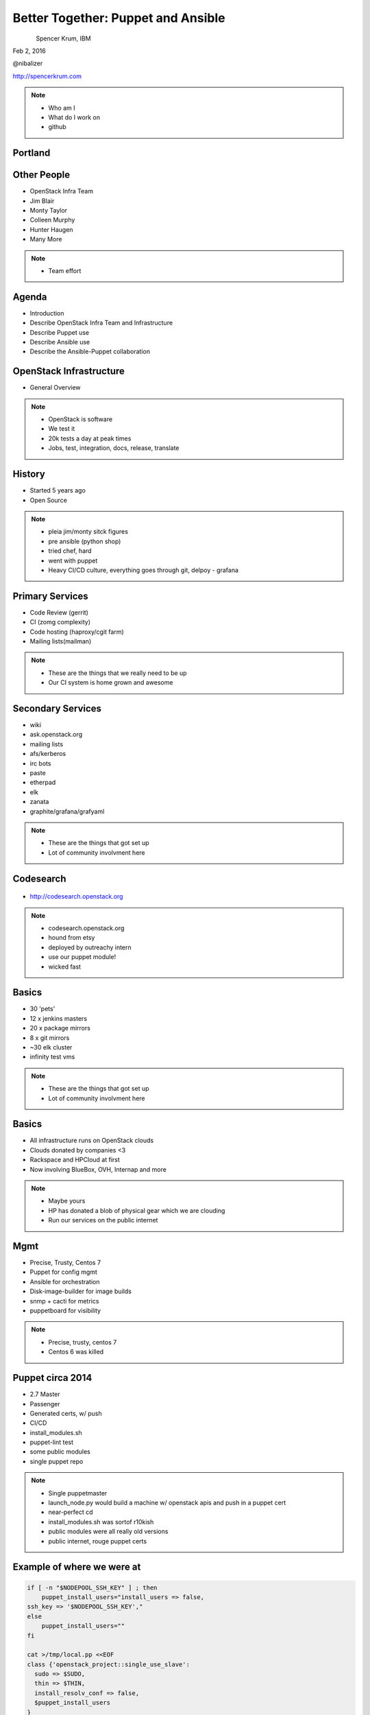 
.. Secure Peer Networking with TINC slides file, created by
   hieroglyph-quickstart on Sun Nov 15 21:40:13 2015.


===================================
Better Together: Puppet and Ansible
===================================

.. figure:: _static/config_mgmt_camp_logo.png
   :align: left
   :width: 300px

Spencer Krum, IBM

Feb 2, 2016

@nibalizer

http://spencerkrum.com


.. note::

   * Who am I
   * What do I work on
   * github


Portland
========

.. figure:: _static/mt_hood.jpg
   :align: center


Other People
============

* OpenStack Infra Team
* Jim Blair
* Monty Taylor
* Colleen Murphy
* Hunter Haugen
* Many More

.. note::

   * Team effort

Agenda
======

* Introduction
* Describe OpenStack Infra Team and Infrastructure
* Describe Puppet use
* Describe Ansible use
* Describe the Ansible-Puppet collaboration


OpenStack Infrastructure
========================

* General Overview

.. note::
    * OpenStack is software
    * We test it
    * 20k tests a day at peak times
    * Jobs, test, integration, docs, release, translate

History
=======

* Started 5 years ago
* Open Source

.. note::
    * pleia jim/monty sitck figures
    * pre ansible (python shop)
    * tried chef, hard
    * went with puppet
    * Heavy CI/CD culture, everything goes through git, delpoy - grafana

Primary Services
================

* Code Review (gerrit)
* CI (zomg complexity)
* Code hosting (haproxy/cgit farm)
* Mailing lists(mailman)

.. note::
    * These are the things that we really need to be up
    * Our CI system is home grown and awesome

Secondary Services
==================

* wiki
* ask.openstack.org
* mailing lists
* afs/kerberos
* irc bots
* paste
* etherpad
* elk
* zanata
* graphite/grafana/grafyaml

.. note::
    * These are the things that got set up
    * Lot of community involvment here


Codesearch
==========

.. figure:: _static/codesearch.png
   :align: center

* http://codesearch.openstack.org

.. note::
    * codesearch.openstack.org
    * hound from etsy
    * deployed by outreachy intern
    * use our puppet module!
    * wicked fast

Basics
======

* 30 'pets'
* 12 x jenkins masters
* 20 x package mirrors
* 8 x git mirrors
* ~30 elk cluster
* infinity test vms

.. note::
    * These are the things that got set up
    * Lot of community involvment here

Basics
======

* All infrastructure runs on OpenStack clouds
* Clouds donated by companies <3
* Rackspace and HPCloud at first
* Now involving BlueBox, OVH, Internap and more

.. note::
    * Maybe yours
    * HP has donated a blob of physical gear which we are clouding
    * Run our services on the public internet


Mgmt
====

* Precise, Trusty, Centos 7
* Puppet for config mgmt
* Ansible for orchestration
* Disk-image-builder for image builds
* snmp + cacti for metrics
* puppetboard for visibility


.. note::
    * Precise, trusty, centos 7
    * Centos 6 was killed

Puppet circa 2014
=================

* 2.7 Master
* Passenger
* Generated certs, w/ push
* CI/CD
* install_modules.sh
* puppet-lint test
* some public modules
* single puppet repo

.. note::
    * Single puppetmaster
    * launch_node.py would build a machine w/ openstack apis and push in a puppet cert
    * near-perfect cd
    * install_modules.sh was sortof r10kish
    * public modules were all really old versions
    * public internet, rouge puppet certs


Example of where we were at
==========================

.. code-block:: shell

    if [ -n "$NODEPOOL_SSH_KEY" ] ; then
        puppet_install_users="install_users => false,
    ssh_key => '$NODEPOOL_SSH_KEY',"
    else
        puppet_install_users=""
    fi

    cat >/tmp/local.pp <<EOF
    class {'openstack_project::single_use_slave':
      sudo => $SUDO,
      thin => $THIN,
      install_resolv_conf => false,
      $puppet_install_users
    }
    EOF

    puppet apply /tmp/local.pp

.. note::
    * Some but not all of the terribleness has been preserved
    * run this in prod

Example of where we were at
==========================

.. code-block:: shell

    # upstream is currently looking for /run/systemd files to check
    # for systemd.  This fails in a chroot where /run isn't mounted
    # (like when using dib).  Comment out this confine as fedora
    # always has systemd
    #  see
    #   https://github.com/puppetlabs/puppet/pull/4481
    #   https://bugzilla.redhat.com/show_bug.cgi?id=1254616
    sudo sed -i.bak  '/^[^#].*/ s|\(^.*confine :exists => \"/run/systemd/system\".*$\)|#\ \1|' \
        /usr/share/ruby/vendor_ruby/puppet/provider/service/systemd.rb

.. note::
    * Puppet 4 on f23
    * A user level patch to software that was patched before being packaged


Upgrades to the puppet setup
============================

* 3.x
* PuppetDB + PuppetBoard
* Modules split out
* Started using newer public modules
* Upgraded apache

.. note::
    * 3.x happened right as 2.7 Eol'd for the last time
    * launch_node.py would build a machine w/ openstack apis and push in a puppet cert
    * near-perfect cd
    * install_modules.sh was sortof r10kish
    * public modules were all really old versions

Upgrades to the puppet setup: Apply test
========================================

* Apply test http://git.openstack.org/cgit/openstack-infra/system-config/tree/tools/apply-test.sh

.. code-block:: shell

    file=$1
    fileout=${file}.out
    echo "##" > $fileout
    cat $file > $fileout
    sudo puppet apply --noop --verbose --debug $file >/dev/null 2>> $fileout
    ret=$?
    cat $fileout
    exit $ret

.. note::
    * 3.x happened right as 2.7 Eol'd for the last time
    * launch_node.py would build a machine w/ openstack apis and push in a puppet cert
    * near-perfect cd
    * install_modules.sh was sortof r10kish
    * public modules were all really old versions

Upgrades to the puppet setup: OpenStackCI
=========================================

* Control Repo Indirector
* Puppet module

.. note::
    * Open Source when you release
    * Open source when you get users
    * Wraps Daemons and configuration
    * All-in-one node deployment


Upgrades to the puppet setup: Public Hiera
==========================================

.. code-block:: shell

    commit 1624692402d2148ab7d6dd9e5642fb0b34ec7209
    Author: Spencer Krum <nibz@spencerkrum.com>
    Date:   Fri Apr 24 08:36:46 2015 -0700

        Convert hiera configuration to support public data
        
        This moves the hiera root under /opt/system-config so it can reach
        into both private and public hiera directories. This implies that
        hiera data will live in a hiera/ directory in system-config.
        
        Manual: This requires a manual change to the puppetmaster system. A
        rooter must move /etc/puppet/hieradata to /opt/system-config/hieradata
        
        Spec: http://specs.openstack.org/openstack-infra/infra-specs/specs/public_hiera.html
        
        Change-Id: I1736759ee9ac7cd0c206538ed0a2f6d0d71ea440


.. note::
    * Split Data from code
    * Increase visibility
    * Reduces merge conflicts


Need basic orchestration
========================

.. code-block:: shell

    commit b55ed05a274e5da40b567ad127a3d1c5808e48c6
    Author: Monty Taylor <mordred@inaugust.com>
    Date:   Mon Mar 17 04:01:33 2014 -0400

        Drive puppet from the master over ssh
        
        We'd like to be able to control sequencing of how and when puppet
        runs across our machines. Currently, it's just a set of agents
        that run kinda whenever they run. At times they hang and we don't
        know about it. Also, cross-server sequencing is impossible to
        achieve.
        
        Change the operation away from agents running on the machine as
        daemons, and instead ssh from the master to each machine.
        
        Change-Id: I76e41e63c6d0825e8735c484ba4580d545515e43

.. note::
    * /opt/config/production/run_all.sh
    * 'override hosts'
    * gave us limited Do X before Y
    * create repos in git slaves before creating them in the git master
    * replication in the git-master is a bit derpy
    * "this allows creation of git repos on the git slaves before creation of the master repos on the gerrit server"


Need basic orchestration
========================

.. code-block:: shell

    commit 034f37c32aed27d8000e1dc3a8a3d36022bcd12a
    Author: Monty Taylor <mordred@inaugust.com>
    Date:   Tue Apr 15 17:41:45 2014 -0700

        Use ansible instead of direct ssh calls
        
        Instead of a shell script looping over ssh calls, use a simple
        ansible playbook. The benefit this gets is that we can then also
        script ad-hoc admin tasks either via playbooks or on the command
        line. We can also then get rid of the almost entirely unused
        salt infrastructure.
        
        Change-Id: I53112bd1f61d94c0521a32016c8a47c8cf9e50f7

.. note::
    * Yes there was a ancient salt infra crusting


Puppet Inventory
================

.. code-block:: shell

    import json
    import subprocess

    output = [
        x.split()[1][1:-1] for x in subprocess.check_output(
            ["puppet","cert","list","-a"]).split('\n')
        if x.startswith('+')
    ]

    data = {
        '_meta': {'hostvars': dict()},
        'ungrouped': output,
    }
    print json.dumps(data, sort_keys=True, indent=2)


.. note::
    * Ansible dynamic inventory
    * Reads puppet cert --list --all



OpenStack Inventory
===================

.. code-block:: shell

    commit 714c934d0c57ed4c4ce653c0bb603071fc3dbff6
    Author: Monty Taylor <mordred@inaugust.com>
    Date:   Wed Nov 25 11:36:30 2015 -0500

        Use OpenStack for inventory instead of puppet
        
        With the puppetmaster not there anymore, we should consume inventory
        from OpenStack rather than from puppet.
        
        It turns out that because of the way static and dynamic inventories get
        merged, the static file needs to stand alone. SO - if you need to
        disable a dynamic host from OpenStack (pretty much all of our hosts) you
        need to not only add it to dynamic:children, you need to add an emtpy
        group into the static file too, otherwise you'll get an error like:
        
         root@puppetmaster:~# ansible -i newinv '!disabled' --list-hosts
         ERROR: newinv/static:4: child group is not defined: (jenkins-dev.openstack.org)
        
        Change-Id: Ic6809ed0b7014d7aebd414bf3a342e3a37eb10b6

.. note::
    * Ansible 2.0 released
    * Uses shade, a library we wrote
    * This inventory file lives in ansible/contrib
    * Start a really fucking annoying process of getting us the ability to disable a host temporarily


Ansible's Role
==============

* Ad hoc
* Jenkins 'Maintenance'
* Upgrades (see references)
* Puppet Runs


.. note::
    * get it?
    * Upgraded our elasticsearch cluster using ansible, through code review


Jenkins Maintenance
===================

.. code-block:: yaml

    ---
    - hosts: 'jenkins0*.openstack.org'
      # Do the entire play completely for one host at a time
      serial: 1
      # Treat any errors as fatal so that we don't stop all the jenkins
      # masters.
      any_errors_fatal: true
      tasks:
        - shell: '/usr/local/jenkins/bin/safe_jenkins_shutdown --url https://{{ ansible_fqdn }}/ --user {{ user }} --password {{ password }}'
        - service: name=jenkins state=stopped
          # This is necessary because stopping Jenkins is not reliable.
          # We allow return code 1 which means no processes found.
        - shell: 'pkill -9 -U jenkins || [ $? -eq "1" ]'
        - service: name=jenkins state=restarted



.. note::
    * On cron once a week
    * This, and all ansible runs, run from one host, the puppetmaster
    * Bastion model


Run_all.sh
==========


.. code-block:: shell
    cd $SYSTEM_CONFIG
    git fetch -a && git reset -q --hard @{u}
    ./install_modules.sh
    ansible-galaxy install --force -r roles.yaml

    # First, sync the puppet repos with all the machines
    ansible-playbook -f 20 ${ANSIBLE_PLAYBOOKS}/update_puppet.yaml
    # Run the git/gerrit sequence, since it's important that they all work together
    ansible-playbook -f 10 ${ANSIBLE_PLAYBOOKS}/remote_puppet_git.yaml
    # Run AFS changes separately so we can make sure to only do one at a time
    # (turns out quorum is nice to have)
    ansible-playbook -f 1 ${ANSIBLE_PLAYBOOKS}/remote_puppet_afs.yaml
    # Run everything else. We do not care if the other things worked
    ansible-playbook -f 20 ${ANSIBLE_PLAYBOOKS}/remote_puppet_else.yaml

.. note::
    * Every 15 minutes by cron
    * Flocking in the cron, this can certainly take longer than 15 minutes 
    * Think about this relatively infrequently -> CI


Puppet + Ansible
================

* Copy code
* Copy secrets
* Inject variables
* Run puppet
* Save report
* Push to puppetdb

.. note::
    * no use of r10k or install_modules.sh
    * Code is rsyncd from the puppetmaster
    * Specific hiera files are pushed, this is controlled by ansible groups
    * Environment variables such as git refs are set using FACTER variables
    * puppet is run
    * report_file report processor runs, emits a json blob
    * json blob copied back to puppet master, curl'd at puppetdb

Copy code
=========

.. code-block:: yaml

    - block:
      - name: copy puppet modules
        synchronize:
          src: "{{ manifest_base }}/{{ puppet_environment }}"
          dest: "{{ manifest_base }}"

Copy secrets
============

.. code-block:: yaml

  - name: make file list
    puppet_get_hiera_file_list:
      fqdn: "{{ ansible_fqdn }}"
      groups: "{{ hostvars[inventory_hostname].group_names }}"
      location: "{{ hieradata }}/{{ puppet_environment }}"
    delegate_to: localhost
    register: hiera_file_paths

  - name: copy hiera files
    copy:
      src: "{{ item }}"
      dest: "{{ item }}"
      mode: 0600
    with_items: hiera_file_paths.paths|default()


Run Puppet
==========

.. code-block:: yaml

    - name: run puppet
      puppet:
        puppetmaster: "{{ puppetmaster|default(omit) }}"
        manifest: "{{ manifest|default(omit) }}"
        show_diff: "{{ show_diff|default(false) }}"
        facts: "{{ facts|default(omit) }}"
        facter_basename: "{{ facter_basename|default(omit) }}"


Post report and facts to puppetdb
==================================

.. code-block:: yaml

  - name: find logs
    shell: "ls -tr /var/lib/puppet/reports/{{ ansible_fqdn }}/*_puppetdb.json"
    register: files

  - name: set log filename
    set_fact: puppet_logfile="{{ files.stdout_lines|sort|last }}"

  - name: fetch file
    synchronize:
      mode: pull
      src: "{{ puppet_logfile }}"
      dest: /var/lib/puppet/reports/{{ ansible_fqdn }}

  - name: post facts
    puppet_post_puppetdb:
      puppetdb: "{{ puppetdb }}"
      hostvars: "{{ hostvars[inventory_hostname] }}"
      logfile: "{{ puppet_logfile }}"
      whoami: "{{ ansible_fqdn }}"
    delegate_to: localhost
    connection: local




References
==========

* All infra repos: http://git.openstack.org/cgit/openstack-infra/
* Main Control repo: http://git.openstack.org/cgit/openstack-infra/system-config
* ansible-puppet role: http://git.openstack.org/cgit/openstack-infra/system-config
* Apply test: http://git.openstack.org/cgit/openstack-infra/system-config/tree/tools/apply-test.sh
* OpenStack CI http://docs.openstack.org/infra/openstackci/
* Diskimage-Builder http://docs.openstack.org/developer/diskimage-builder/
* ELK Upgrade Playbook: https://review.openstack.org/#/c/238185/


References: shas
================

* Drive puppet from ssh: edaa31ebbda09fb03baf1d18b64f5fa996188745
* Move from ssh to ansible: 034f37c32aed27d8000e1dc3a8a3d36022bcd12a
* Public hiera: 1624692402d2148ab7d6dd9e5642fb0b34ec7209



Thank You
=========

.. figure:: _static/spencer_face.jpg
   :align: left

Spencer Krum

IBM

@nibalizer

nibz@spencerkrum.com

https://github.com/nibalizer/talk-better_together



